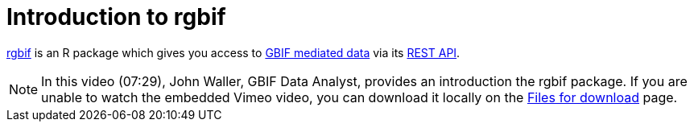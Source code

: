= Introduction to rgbif

https://docs.ropensci.org/rgbif/[rgbif^] is an R package which gives you access to https://www.gbif.org/[GBIF mediated data^] via its https://www.gbif.org/developer/summary[REST API^].

[NOTE.presentation]
====
In this video (07:29), John Waller, GBIF Data Analyst, provides an introduction the rgbif package. If you are unable to watch the embedded Vimeo video, you can download it locally on the xref:downloads.adoc[Files for download] page.

//[.responsive-video]
//video::797699677#t=23:33[vimeo]
====
